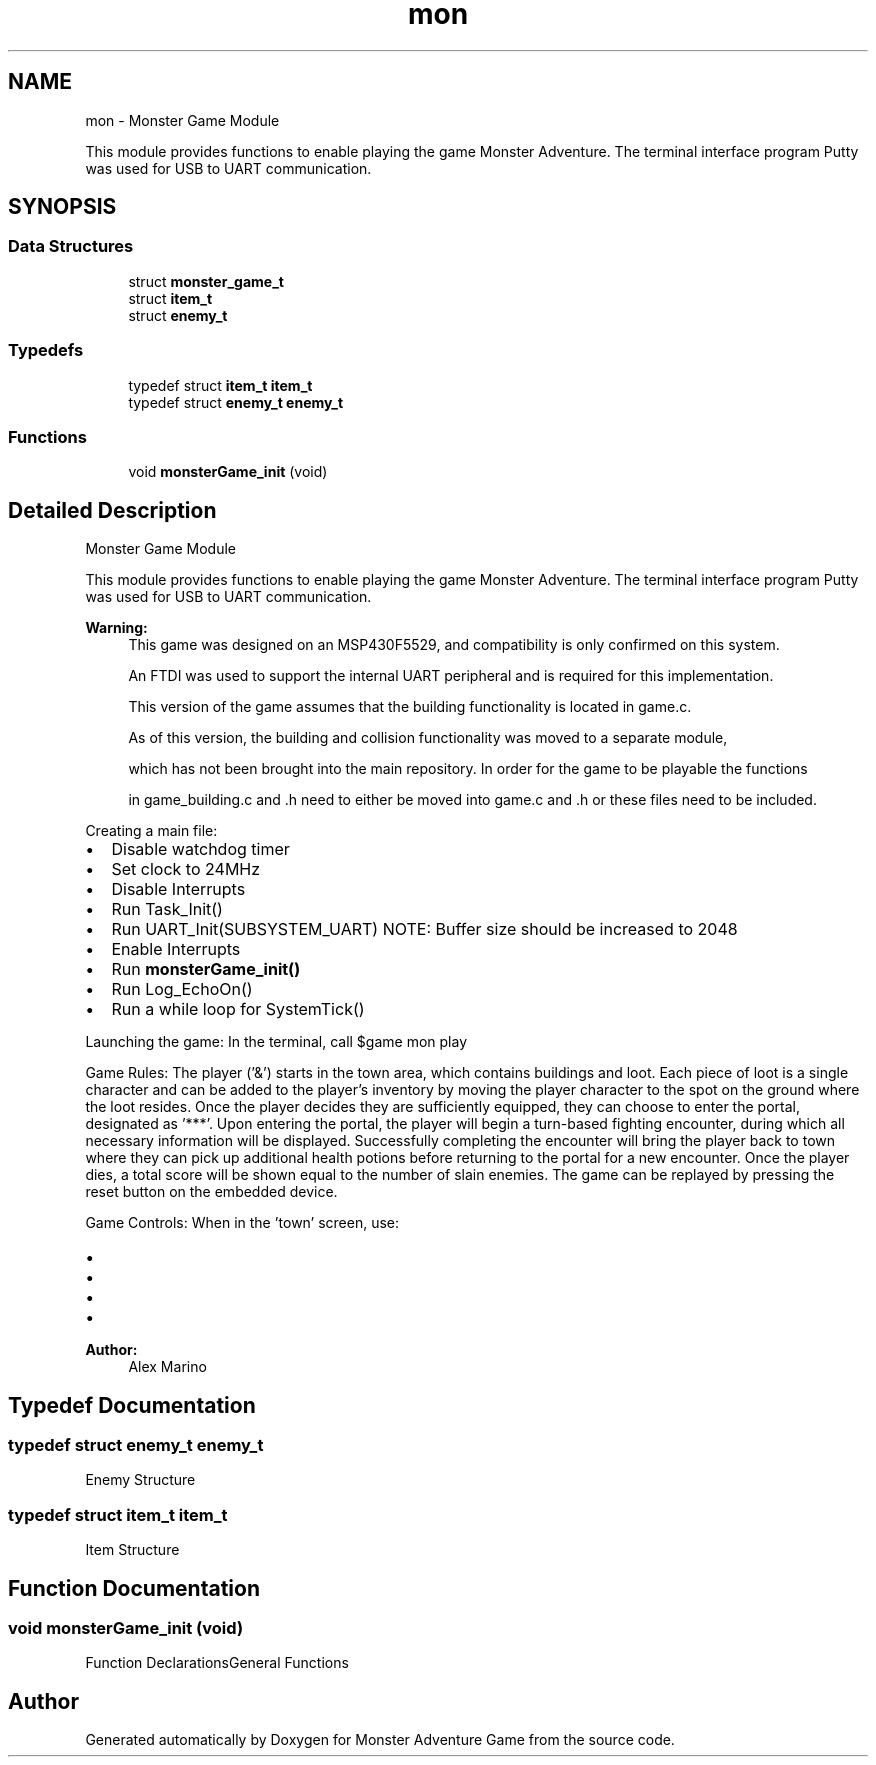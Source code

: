 .TH "mon" 3 "Mon May 6 2019" "Monster Adventure Game" \" -*- nroff -*-
.ad l
.nh
.SH NAME
mon \- Monster Game Module
.PP
This module provides functions to enable playing the game Monster Adventure\&. The terminal interface program Putty was used for USB to UART communication\&.  

.SH SYNOPSIS
.br
.PP
.SS "Data Structures"

.in +1c
.ti -1c
.RI "struct \fBmonster_game_t\fP"
.br
.ti -1c
.RI "struct \fBitem_t\fP"
.br
.ti -1c
.RI "struct \fBenemy_t\fP"
.br
.in -1c
.SS "Typedefs"

.in +1c
.ti -1c
.RI "typedef struct \fBitem_t\fP \fBitem_t\fP"
.br
.ti -1c
.RI "typedef struct \fBenemy_t\fP \fBenemy_t\fP"
.br
.in -1c
.SS "Functions"

.in +1c
.ti -1c
.RI "void \fBmonsterGame_init\fP (void)"
.br
.in -1c
.SH "Detailed Description"
.PP 
Monster Game Module
.PP
This module provides functions to enable playing the game Monster Adventure\&. The terminal interface program Putty was used for USB to UART communication\&. 


.PP
\fBWarning:\fP
.RS 4
This game was designed on an MSP430F5529, and compatibility is only confirmed on this system\&. 
.PP
An FTDI was used to support the internal UART peripheral and is required for this implementation\&. 
.PP
This version of the game assumes that the building functionality is located in game\&.c\&. 
.PP
As of this version, the building and collision functionality was moved to a separate module, 
.PP
which has not been brought into the main repository\&. In order for the game to be playable the functions 
.PP
in game_building\&.c and \&.h need to either be moved into game\&.c and \&.h or these files need to be included\&.
.RE
.PP
Creating a main file:
.IP "\(bu" 2
Disable watchdog timer
.IP "\(bu" 2
Set clock to 24MHz
.IP "\(bu" 2
Disable Interrupts
.IP "\(bu" 2
Run Task_Init()
.IP "\(bu" 2
Run UART_Init(SUBSYSTEM_UART) NOTE: Buffer size should be increased to 2048
.IP "\(bu" 2
Enable Interrupts
.IP "\(bu" 2
Run \fBmonsterGame_init()\fP
.IP "\(bu" 2
Run Log_EchoOn()
.IP "\(bu" 2
Run a while loop for SystemTick()
.PP
.PP
Launching the game: In the terminal, call $game mon play
.PP
Game Rules: The player ('&') starts in the town area, which contains buildings and loot\&. Each piece of loot is a single character and can be added to the player's inventory by moving the player character to the spot on the ground where the loot resides\&. Once the player decides they are sufficiently equipped, they can choose to enter the portal, designated as '***'\&. Upon entering the portal, the player will begin a turn-based fighting encounter, during which all necessary information will be displayed\&. Successfully completing the encounter will bring the player back to town where they can pick up additional health potions before returning to the portal for a new encounter\&. Once the player dies, a total score will be shown equal to the number of slain enemies\&. The game can be replayed by pressing the reset button on the embedded device\&.
.PP
Game Controls: When in the 'town' screen, use:
.IP "\(bu" 2
'w' to move up
.IP "\(bu" 2
'a' to move left
.IP "\(bu" 2
's' to move down
.IP "\(bu" 2
'd' to move right When in an encounter, all relevant controls are displayed\&.
.PP
.PP
\fBAuthor:\fP
.RS 4
Alex Marino 
.RE
.PP

.SH "Typedef Documentation"
.PP 
.SS "typedef struct \fBenemy_t\fP \fBenemy_t\fP"
Enemy Structure 
.SS "typedef struct \fBitem_t\fP \fBitem_t\fP"
Item Structure 
.SH "Function Documentation"
.PP 
.SS "void monsterGame_init (void)"
Function DeclarationsGeneral Functions 
.SH "Author"
.PP 
Generated automatically by Doxygen for Monster Adventure Game from the source code\&.
